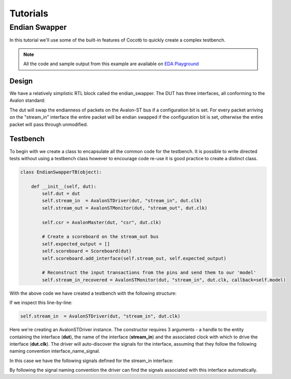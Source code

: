 #########
Tutorials
#########


Endian Swapper
==============

In this tutorial we'll use some of the built-in features of Cocotb to quickly create a complex testbench.

.. note:: All the code and sample output from this example are available on `EDA Playground <http://www.edaplayground.com/s/example/199>`_


Design
------

We have a relatively simplistic RTL block called the endian_swapper.  The DUT has three interfaces, all conforming to the Avalon standard:

.. image:: diagrams/svg/endian_swapper_design.svg

The dut will swap the endianness of packets on the Avalon-ST bus if a configuration bit is set.  For every packet arriving on the "stream_in" interface the entire packet will be endian swapped if the configuration bit is set, otherwise the entire packet will pass through unmodified.

Testbench
---------

To begin with we create a class to encapsulate all the common code for the testbench.  It is possible to write directed tests without using a testbench class however to encourage code re-use it is good practice to create a distinct class.


.. code-block:: python

    class EndianSwapperTB(object):
    
        def __init__(self, dut):
            self.dut = dut
            self.stream_in  = AvalonSTDriver(dut, "stream_in", dut.clk)
            self.stream_out = AvalonSTMonitor(dut, "stream_out", dut.clk)
    
            self.csr = AvalonMaster(dut, "csr", dut.clk)
    
            # Create a scoreboard on the stream_out bus
            self.expected_output = []
            self.scoreboard = Scoreboard(dut)
            self.scoreboard.add_interface(self.stream_out, self.expected_output)
    
            # Reconstruct the input transactions from the pins and send them to our 'model'
            self.stream_in_recovered = AvalonSTMonitor(dut, "stream_in", dut.clk, callback=self.model)

With the above code we have created a testbench with the following structure:

.. image:: diagrams/svg/endian_swapper_testbench.svg

If we inspect this line-by-line:

.. code-block:: python

    self.stream_in  = AvalonSTDriver(dut, "stream_in", dut.clk)

Here we're creating an AvalonSTDriver instance. The constructor requires 3 arguments - a handle to the entity containing the interface (**dut**), the name of the interface (**stream_in**) and the associated clock with which to drive the interface (**dut.clk**).  The driver will auto-discover the signals for the interface, assuming that they follow the following naming convention interface_name_signal.

In this case we have the following signals defined for the stream_in interface:

=====                   ======          =======
Name                    Type            Description (from Avalon Specification)
=====                   ======          =======
stream_in_data          data            The data signal from the source to the sink
stream_in_empty         empty           Indicates the number of symbols that are empty during cycles that contain the end of a packet
stream_in_valid         valid           Asserted by the source to qualify all other source to sink signals
stream_in_startofpacket startofpacket   Asserted by the source to mark the beginning of a packet
stream_in_endofpacket   endofpacket     Asserted by the source to mark the end of a packet
stream_in_ready         ready           Asserted high to indicate that the sink can accept data
=====                   ======          =======

By following the signal naming convention the driver can find the signals associated with this interface automatically.
